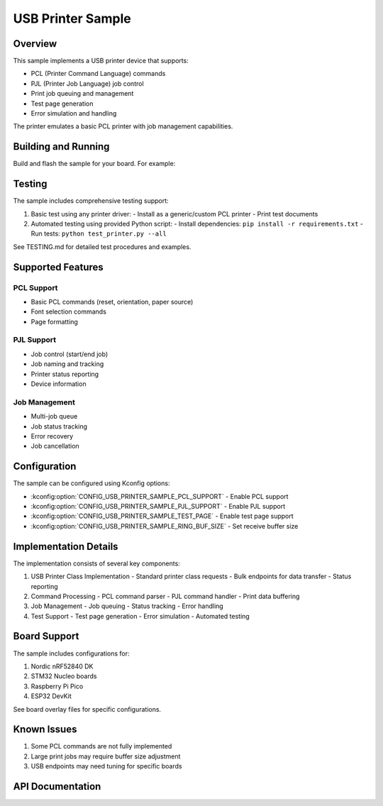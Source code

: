 .. _usb_printer:

USB Printer Sample
################

Overview
********

This sample implements a USB printer device that supports:

* PCL (Printer Command Language) commands
* PJL (Printer Job Language) job control
* Print job queuing and management
* Test page generation
* Error simulation and handling

The printer emulates a basic PCL printer with job management capabilities.

Building and Running
******************

Build and flash the sample for your board. For example:

.. zephyr-app-commands::
   :zephyr-app: samples/subsys/usb/printer
   :board: nrf52840dk_nrf52840
   :goals: build flash
   :compact:

Testing
*******

The sample includes comprehensive testing support:

1. Basic test using any printer driver:
   - Install as a generic/custom PCL printer
   - Print test documents

2. Automated testing using provided Python script:
   - Install dependencies: ``pip install -r requirements.txt``
   - Run tests: ``python test_printer.py --all``

See TESTING.md for detailed test procedures and examples.

Supported Features
****************

PCL Support
==========

* Basic PCL commands (reset, orientation, paper source)
* Font selection commands
* Page formatting

PJL Support
==========

* Job control (start/end job)
* Job naming and tracking
* Printer status reporting
* Device information

Job Management
============

* Multi-job queue
* Job status tracking
* Error recovery
* Job cancellation

Configuration
************

The sample can be configured using Kconfig options:

* :kconfig:option:`CONFIG_USB_PRINTER_SAMPLE_PCL_SUPPORT` - Enable PCL support
* :kconfig:option:`CONFIG_USB_PRINTER_SAMPLE_PJL_SUPPORT` - Enable PJL support
* :kconfig:option:`CONFIG_USB_PRINTER_SAMPLE_TEST_PAGE` - Enable test page support
* :kconfig:option:`CONFIG_USB_PRINTER_SAMPLE_RING_BUF_SIZE` - Set receive buffer size

Implementation Details
*******************

The implementation consists of several key components:

1. USB Printer Class Implementation
   - Standard printer class requests
   - Bulk endpoints for data transfer
   - Status reporting

2. Command Processing
   - PCL command parser
   - PJL command handler
   - Print data buffering

3. Job Management
   - Job queuing
   - Status tracking
   - Error handling

4. Test Support
   - Test page generation
   - Error simulation
   - Automated testing

Board Support
***********

The sample includes configurations for:

1. Nordic nRF52840 DK
2. STM32 Nucleo boards
3. Raspberry Pi Pico
4. ESP32 DevKit

See board overlay files for specific configurations.

Known Issues
**********

1. Some PCL commands are not fully implemented
2. Large print jobs may require buffer size adjustment
3. USB endpoints may need tuning for specific boards

API Documentation
**************

.. doxygengroup:: usb_printer
   :project: Zephyr